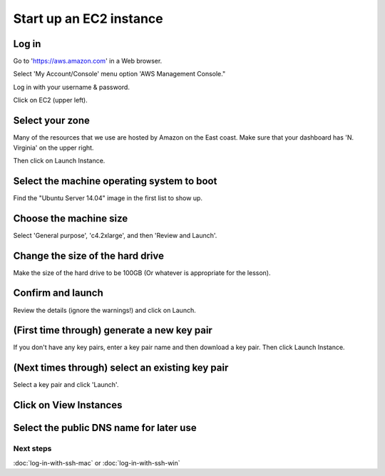 Start up an EC2 instance
========================

Log in
~~~~~~

Go to 'https://aws.amazon.com' in a Web browser.

Select 'My Account/Console' menu option 'AWS Management Console."

Log in with your username & password.

Click on EC2 (upper left).

.. image:: images/ec2-1.png
   :width: 80%

Select your zone
~~~~~~~~~~~~~~~~

Many of the resources that we use are hosted by Amazon on the East coast.
Make sure that your dashboard has 'N. Virginia' on the upper right.

Then click on Launch Instance.

.. image:: images/ec2-2.png
   :width: 80%

Select the machine operating system to boot
~~~~~~~~~~~~~~~~~~~~~~~~~~~~~~~~~~~~~~~~~~~

Find the "Ubuntu Server 14.04" image in the first list to show up.

.. image:: images/ec2-3.png
   :width: 80%

Choose the machine size
~~~~~~~~~~~~~~~~~~~~~~~

Select 'General purpose', 'c4.2xlarge', and then 'Review and Launch'.

.. image:: images/ec2-4.png
   :width: 80%



Change the size of the hard drive
~~~~~~~~~~~~~~~~~~

Make the size of the hard drive to be 100GB (Or whatever is appropriate for the lesson).

.. image:: images/NEW_EC.png
   :width: 80%



Confirm and launch
~~~~~~~~~~~~~~~~~~

Review the details (ignore the warnings!) and click on Launch.

.. image:: images/ec2-5.png
   :width: 80%

(First time through) generate a new key pair
~~~~~~~~~~~~~~~~~~~~~~~~~~~~~~~~~~~~~~~~~~~~

If you don't have any key pairs, enter a key pair name and
then download a key pair.  Then click Launch Instance.

.. image:: images/ec2-6.png
   :width: 80%

(Next times through) select an existing key pair
~~~~~~~~~~~~~~~~~~~~~~~~~~~~~~~~~~~~~~~~~~~~~~~~

Select a key pair and click 'Launch'.

.. image:: images/ec2-7.png
   :width: 80%

Click on View Instances
~~~~~~~~~~~~~~~~~~~~~~~

.. image:: images/ec2-8.png
   :width: 80%

Select the public DNS name for later use
~~~~~~~~~~~~~~~~~~~~~~~~~~~~~~~~~~~~~~~~

.. image:: images/ec2-9.png
   :width: 80%

Next steps
----------

:doc:`log-in-with-ssh-mac` or :doc:`log-in-with-ssh-win`
